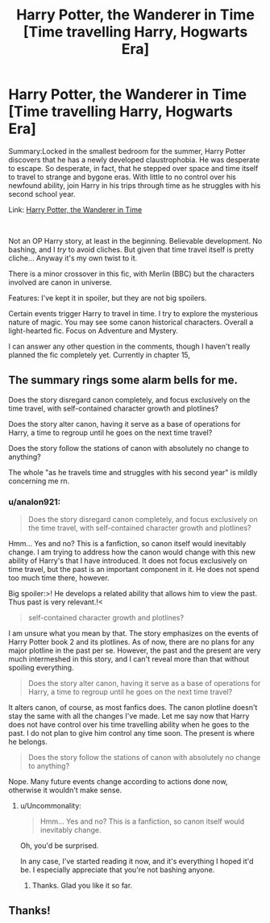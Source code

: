 #+TITLE: Harry Potter, the Wanderer in Time [Time travelling Harry, Hogwarts Era]

* Harry Potter, the Wanderer in Time [Time travelling Harry, Hogwarts Era]
:PROPERTIES:
:Author: analon921
:Score: 5
:DateUnix: 1590242543.0
:DateShort: 2020-May-23
:FlairText: Self-Promotion
:END:
Summary:Locked in the smallest bedroom for the summer, Harry Potter discovers that he has a newly developed claustrophobia. He was desperate to escape. So desperate, in fact, that he stepped over space and time itself to travel to strange and bygone eras. With little to no control over his newfound ability, join Harry in his trips through time as he struggles with his second school year.

Link: [[https://www.fanfiction.net/s/13532529/1/Harry-Potter-the-Wanderer-in-Time][Harry Potter, the Wanderer in Time]]

​

Not an OP Harry story, at least in the beginning. Believable development. No bashing, and I /try/ to avoid cliches. But given that time travel itself is pretty cliche... Anyway it's my own twist to it.

There is a minor crossover in this fic, with Merlin (BBC) but the characters involved are canon in universe.

Features: I've kept it in spoiler, but they are not big spoilers.

Certain events trigger Harry to travel in time. I try to explore the mysterious nature of magic. You may see some canon historical characters. Overall a light-hearted fic. Focus on Adventure and Mystery.

I can answer any other question in the comments, though I haven't really planned the fic completely yet. Currently in chapter 15,


** The summary rings some alarm bells for me.

Does the story disregard canon completely, and focus exclusively on the time travel, with self-contained character growth and plotlines?

Does the story alter canon, having it serve as a base of operations for Harry, a time to regroup until he goes on the next time travel?

Does the story follow the stations of canon with absolutely no change to anything?

The whole "as he travels time and struggles with his second year" is mildly concerning me rn.
:PROPERTIES:
:Author: Uncommonality
:Score: 3
:DateUnix: 1590248506.0
:DateShort: 2020-May-23
:END:

*** u/analon921:
#+begin_quote
  Does the story disregard canon completely, and focus exclusively on the time travel, with self-contained character growth and plotlines?
#+end_quote

Hmm... Yes and no? This is a fanfiction, so canon itself would inevitably change. I am trying to address how the canon would change with this new ability of Harry's that I have introduced. It does not focus exclusively on time travel, but the past is an important component in it. He does not spend too much time there, however.

Big spoiler:>! He develops a related ability that allows him to view the past. Thus past is very relevant.!<

#+begin_quote
  self-contained character growth and plotlines?
#+end_quote

I am unsure what you mean by that. The story emphasizes on the events of Harry Potter book 2 and its plotlines. As of now, there are no plans for any major plotline in the past per se. However, the past and the present are very much intermeshed in this story, and I can't reveal more than that without spoiling everything.

#+begin_quote
  Does the story alter canon, having it serve as a base of operations for Harry, a time to regroup until he goes on the next time travel?
#+end_quote

It alters canon, of course, as most fanfics does. The canon plotline doesn't stay the same with all the changes I've made. Let me say now that Harry does not have control over his time travelling ability when he goes to the past. I do not plan to give him control any time soon. The present is where he belongs.

#+begin_quote
  Does the story follow the stations of canon with absolutely no change to anything?
#+end_quote

Nope. Many future events change according to actions done now, otherwise it wouldn't make sense.
:PROPERTIES:
:Author: analon921
:Score: 1
:DateUnix: 1590249758.0
:DateShort: 2020-May-23
:END:

**** u/Uncommonality:
#+begin_quote
  Hmm... Yes and no? This is a fanfiction, so canon itself would inevitably change.
#+end_quote

Oh, you'd be surprised.

In any case, I've started reading it now, and it's everything I hoped it'd be. I especially appreciate that you're not bashing anyone.
:PROPERTIES:
:Author: Uncommonality
:Score: 2
:DateUnix: 1590261037.0
:DateShort: 2020-May-23
:END:

***** Thanks. Glad you like it so far.
:PROPERTIES:
:Author: analon921
:Score: 1
:DateUnix: 1590283398.0
:DateShort: 2020-May-24
:END:


** Thanks!
:PROPERTIES:
:Author: Starstruckfangurl
:Score: 2
:DateUnix: 1590243437.0
:DateShort: 2020-May-23
:END:

